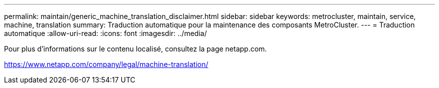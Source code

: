 ---
permalink: maintain/generic_machine_translation_disclaimer.html 
sidebar: sidebar 
keywords: metrocluster, maintain, service, machine, translation 
summary: Traduction automatique pour la maintenance des composants MetroCluster. 
---
= Traduction automatique
:allow-uri-read: 
:icons: font
:imagesdir: ../media/


Pour plus d'informations sur le contenu localisé, consultez la page netapp.com.

https://www.netapp.com/company/legal/machine-translation/[]
